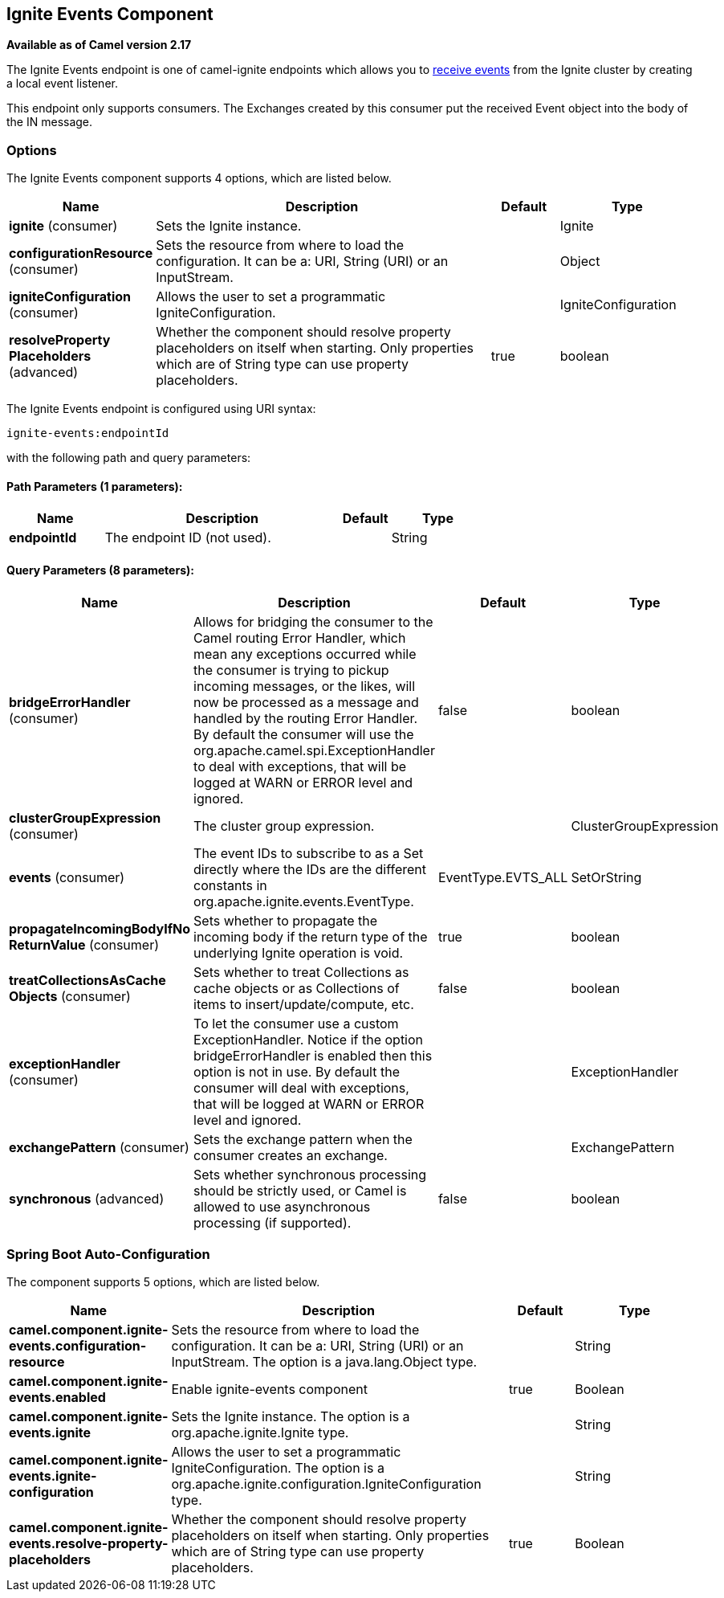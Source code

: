 [[ignite-events-component]]
== Ignite Events Component

*Available as of Camel version 2.17*

The Ignite Events endpoint is one of camel-ignite endpoints which allows you to https://apacheignite.readme.io/docs/events[receive events] from the Ignite cluster by creating a local event listener.

This endpoint only supports consumers.
The Exchanges created by this consumer put the received Event object into the body of the IN message.

### Options

// component options: START
The Ignite Events component supports 4 options, which are listed below.



[width="100%",cols="2,5,^1,2",options="header"]
|===
| Name | Description | Default | Type
| *ignite* (consumer) | Sets the Ignite instance. |  | Ignite
| *configurationResource* (consumer) | Sets the resource from where to load the configuration. It can be a: URI, String (URI) or an InputStream. |  | Object
| *igniteConfiguration* (consumer) | Allows the user to set a programmatic IgniteConfiguration. |  | IgniteConfiguration
| *resolveProperty Placeholders* (advanced) | Whether the component should resolve property placeholders on itself when starting. Only properties which are of String type can use property placeholders. | true | boolean
|===
// component options: END

// endpoint options: START
The Ignite Events endpoint is configured using URI syntax:

----
ignite-events:endpointId
----

with the following path and query parameters:

==== Path Parameters (1 parameters):


[width="100%",cols="2,5,^1,2",options="header"]
|===
| Name | Description | Default | Type
| *endpointId* | The endpoint ID (not used). |  | String
|===


==== Query Parameters (8 parameters):


[width="100%",cols="2,5,^1,2",options="header"]
|===
| Name | Description | Default | Type
| *bridgeErrorHandler* (consumer) | Allows for bridging the consumer to the Camel routing Error Handler, which mean any exceptions occurred while the consumer is trying to pickup incoming messages, or the likes, will now be processed as a message and handled by the routing Error Handler. By default the consumer will use the org.apache.camel.spi.ExceptionHandler to deal with exceptions, that will be logged at WARN or ERROR level and ignored. | false | boolean
| *clusterGroupExpression* (consumer) | The cluster group expression. |  | ClusterGroupExpression
| *events* (consumer) | The event IDs to subscribe to as a Set directly where the IDs are the different constants in org.apache.ignite.events.EventType. | EventType.EVTS_ALL | SetOrString
| *propagateIncomingBodyIfNo ReturnValue* (consumer) | Sets whether to propagate the incoming body if the return type of the underlying Ignite operation is void. | true | boolean
| *treatCollectionsAsCache Objects* (consumer) | Sets whether to treat Collections as cache objects or as Collections of items to insert/update/compute, etc. | false | boolean
| *exceptionHandler* (consumer) | To let the consumer use a custom ExceptionHandler. Notice if the option bridgeErrorHandler is enabled then this option is not in use. By default the consumer will deal with exceptions, that will be logged at WARN or ERROR level and ignored. |  | ExceptionHandler
| *exchangePattern* (consumer) | Sets the exchange pattern when the consumer creates an exchange. |  | ExchangePattern
| *synchronous* (advanced) | Sets whether synchronous processing should be strictly used, or Camel is allowed to use asynchronous processing (if supported). | false | boolean
|===
// endpoint options: END
// spring-boot-auto-configure options: START
=== Spring Boot Auto-Configuration


The component supports 5 options, which are listed below.



[width="100%",cols="2,5,^1,2",options="header"]
|===
| Name | Description | Default | Type
| *camel.component.ignite-events.configuration-resource* | Sets the resource from where to load the configuration. It can be a: URI, String (URI) or an InputStream. The option is a java.lang.Object type. |  | String
| *camel.component.ignite-events.enabled* | Enable ignite-events component | true | Boolean
| *camel.component.ignite-events.ignite* | Sets the Ignite instance. The option is a org.apache.ignite.Ignite type. |  | String
| *camel.component.ignite-events.ignite-configuration* | Allows the user to set a programmatic IgniteConfiguration. The option is a org.apache.ignite.configuration.IgniteConfiguration type. |  | String
| *camel.component.ignite-events.resolve-property-placeholders* | Whether the component should resolve property placeholders on itself when starting. Only properties which are of String type can use property placeholders. | true | Boolean
|===
// spring-boot-auto-configure options: END

